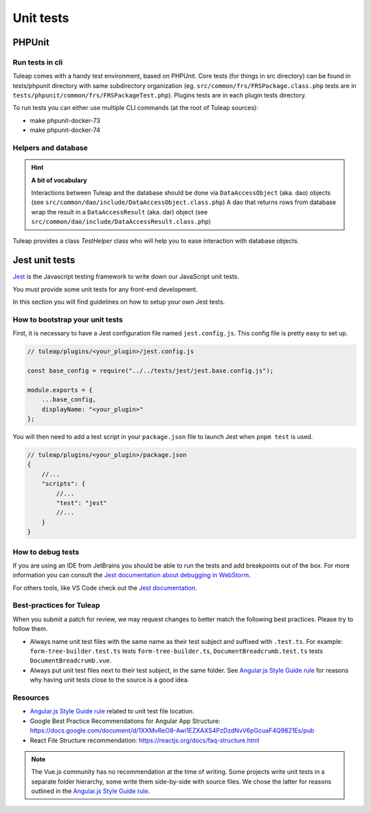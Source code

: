 Unit tests
==========

.. _phpunit_test:

PHPUnit
-------

Run tests in cli
^^^^^^^^^^^^^^^^

Tuleap comes with a handy test environment, based on PHPUnit.
Core tests (for things in src directory) can be found in tests/phpunit directory with same subdirectory organization (eg. ``src/common/frs/FRSPackage.class.php`` tests are in ``tests/phpunit/common/frs/FRSPackageTest.php``).
Plugins tests are in each plugin tests directory.

To run tests you can either use multiple CLI commands (at the root of Tuleap sources):

- make phpunit-docker-73
- make phpunit-docker-74


Helpers and database
^^^^^^^^^^^^^^^^^^^^

.. hint:: **A bit of vocabulary**

    Interactions between Tuleap and the database should be done via ``DataAccessObject``
    (aka. dao) objects (see ``src/common/dao/include/DataAccessObject.class.php``)
    A dao that returns rows from database wrap the result in a ``DataAccessResult``
    (aka. dar) object (see ``src/common/dao/include/DataAccessResult.class.php``)

Tuleap provides a class `TestHelper` class who will help you to ease interaction with database objects.

.. _jest_unit_test:

Jest unit tests
---------------

`Jest <https://jestjs.io/>`_ is the Javascript testing framework to write down our JavaScript unit tests.

You must provide some unit tests for any front-end development.

In this section you will find guidelines on how to setup your own Jest tests.

How to bootstrap your unit tests
^^^^^^^^^^^^^^^^^^^^^^^^^^^^^^^^

First, it is necessary to have a Jest configuration file named ``jest.config.js``.
This config file is pretty easy to set up.

.. code-block:: JavaScript

    // tuleap/plugins/<your_plugin>/jest.config.js

    const base_config = require("../../tests/jest/jest.base.config.js");

    module.exports = {
        ...base_config,
        displayName: "<your_plugin>"
    };


You will then need to add a test script in your ``package.json`` file to launch Jest when ``pnpm test`` is used.


.. code-block:: JavaScript

    // tuleap/plugins/<your_plugin>/package.json
    {
        //...
        "scripts": {
            //...
            "test": "jest"
            //...
        }
    }


How to debug tests
^^^^^^^^^^^^^^^^^^

If you are using an IDE from JetBrains you should be able to run
the tests and add breakpoints out of the box. For more information
you can consult the `Jest documentation about debugging in WebStorm <https://jestjs.io/docs/troubleshooting#debugging-in-webstorm>`_.

For others tools, like VS Code check out the `Jest documentation <https://jestjs.io/docs/troubleshooting#debugging-in-vs-code>`_.


Best-practices for Tuleap
^^^^^^^^^^^^^^^^^^^^^^^^^

When you submit a patch for review, we may request changes to better match the following best practices. Please try to follow them.

* Always name unit test files with the same name as their test subject and suffixed with ``.test.ts``. For example: ``form-tree-builder.test.ts`` tests ``form-tree-builder.ts``, ``DocumentBreadcrumb.test.ts`` tests ``DocumentBreadcrumb.vue``.
* Always put unit test files next to their test subject, in the same folder. See `Angular.js Style Guide rule`_ for reasons why having unit tests close to the source is a good idea.

Resources
^^^^^^^^^

- `Angular.js Style Guide rule`_ related to unit test file location.
- Google Best Practice Recommendations for Angular App Structure: https://docs.google.com/document/d/1XXMvReO8-Awi1EZXAXS4PzDzdNvV6pGcuaF4Q9821Es/pub
- React File Structure recommendation: https://reactjs.org/docs/faq-structure.html

.. note:: The Vue.js community has no recommendation at the time of writing. Some projects write unit tests in a separate folder hierarchy, some write them side-by-side with source files. We chose the latter for reasons outlined in the `Angular.js Style Guide rule`_.

.. _Angular.js Style Guide rule: https://github.com/johnpapa/angular-styleguide/blob/master/a1/README.md#style-y197
